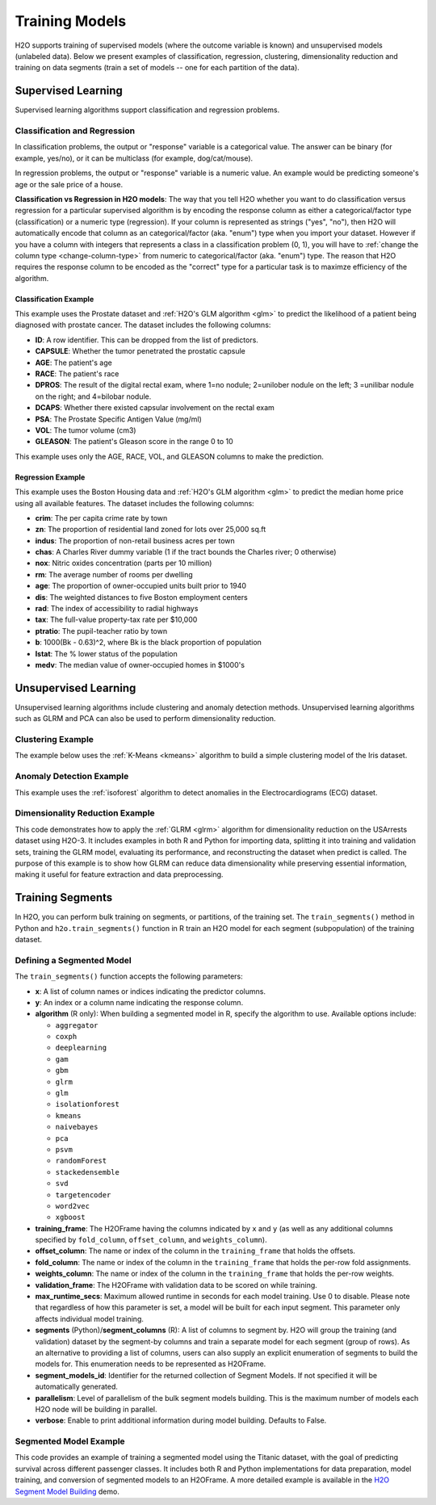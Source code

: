 Training Models
===============

H2O supports training of supervised models (where the outcome variable is known) and unsupervised models (unlabeled data). Below we present examples of classification, regression, clustering, dimensionality reduction and training on data segments (train a set of models -- one for each partition of the data).

Supervised Learning
-------------------

Supervised learning algorithms support classification and regression problems.

Classification and Regression
~~~~~~~~~~~~~~~~~~~~~~~~~~~~~

In classification problems, the output or "response" variable is a categorical value. The answer can be binary (for example, yes/no), or it can be multiclass (for example, dog/cat/mouse).

In regression problems,  the output or "response" variable is a numeric value. An example would be predicting someone's age or the sale price of a house. 

**Classification vs Regression in H2O models**: The way that you tell H2O whether you want to do classification versus regression for a particular supervised algorithm is by encoding the response column as either a categorical/factor type (classification) or a numeric type (regression).  If your column is represented as strings ("yes", "no"), then H2O will automatically encode that column as an categorical/factor (aka. "enum") type when you import your dataset.  However if you have a column with integers that represents a class in a classification problem (0, 1), you will have to :ref:`change the column type <change-column-type>` from numeric to categorical/factor (aka. "enum") type.  The reason that H2O requires the response column to be encoded as the "correct" type for a particular task is to maximze efficiency of the algorithm.

Classification Example
''''''''''''''''''''''

This example uses the Prostate dataset and :ref:`H2O's GLM algorithm <glm>` to predict the likelihood of a patient being diagnosed with prostate cancer. The dataset includes the following columns:

- **ID**: A row identifier. This can be dropped from the list of predictors.
- **CAPSULE**: Whether the tumor penetrated the prostatic capsule
- **AGE**: The patient's age
- **RACE**: The patient's race
- **DPROS**: The result of the digital rectal exam, where 1=no nodule; 2=unilober nodule on the left; 3 =unilibar nodule on the right; and 4=bilobar nodule.
- **DCAPS**: Whether there existed capsular involvement on the rectal exam
- **PSA**: The Prostate Specific Antigen Value (mg/ml)
- **VOL**: The tumor volume (cm3)
- **GLEASON**: The patient's Gleason score in the range 0 to 10

This example uses only the AGE, RACE, VOL, and GLEASON columns to make the prediction.

.. tabs::
   .. code-tab:: r R

    library(h2o)
    h2o.init()

    # import the prostate dataset
    df <- h2o.importFile("https://h2o-public-test-data.s3.amazonaws.com/smalldata/prostate/prostate.csv")

    # convert columns to factors
    df$CAPSULE <- as.factor(df$CAPSULE)
    df$RACE <- as.factor(df$RACE)
    df$DCAPS <- as.factor(df$DCAPS)
    df$DPROS <- as.factor(df$DPROS)

    # set the predictor and response columns
    predictors <- c("AGE", "RACE", "VOL", "GLEASON")
    response <- "CAPSULE"

    # split the dataset into train and test sets
    df_splits <- h2o.splitFrame(data =  df, ratios = 0.8, seed = 1234)
    train <- df_splits[[1]]
    test <- df_splits[[2]]

    # build a GLM model
    prostate_glm <- h2o.glm(family = "binomial", 
                            x = predictors, 
                            y = response, 
                            training_frame = df, 
                            lambda = 0, 
                            compute_p_values = TRUE)

    # predict using the GLM model and the testing dataset 
    predict <- h2o.predict(object = prostate_glm, newdata = test)

    # view a summary of the predictions
    h2o.head(predict)
      predict        p0         p1    StdErr
    1       1 0.5318993 0.46810066 0.4472349
    2       0 0.7269800 0.27302003 0.4413739
    3       0 0.9009476 0.09905238 0.3528526
    4       0 0.9062937 0.09370628 0.2874410
    5       1 0.6414760 0.35852398 0.2719742
    6       1 0.5092692 0.49073080 0.4007240

   .. code-tab:: python

    import h2o
    h2o.init()
    from h2o.estimators.glm import H2OGeneralizedLinearEstimator

    # import the prostate dataset
    prostate = h2o.import_file("https://h2o-public-test-data.s3.amazonaws.com/smalldata/prostate/prostate.csv")

    # convert columns to factors
    prostate['CAPSULE'] = prostate['CAPSULE'].asfactor()
    prostate['RACE'] = prostate['RACE'].asfactor()
    prostate['DCAPS'] = prostate['DCAPS'].asfactor()
    prostate['DPROS'] = prostate['DPROS'].asfactor()

    # set the predictor and response columns
    predictors = ["AGE", "RACE", "VOL", "GLEASON"]
    response_col = "CAPSULE"

    # split into train and testing sets
    train, test = prostate.split_frame(ratios = [0.8], seed = 1234)

    # set GLM modeling parameters
    # and initialize model training
    glm_model = H2OGeneralizedLinearEstimator(family= "binomial", 
                                              lambda_ = 0, 
                                              compute_p_values = True)
    glm_model.train(predictors, response_col, training_frame= prostate)

    # predict using the model and the testing dataset
    predict = glm_model.predict(test)

    # View a summary of the prediction
    predict.head()
      predict        p0         p1    StdErr
    ---------  --------  ---------  --------
            1  0.531899  0.468101   0.447235
            0  0.72698   0.27302    0.441374
            0  0.900948  0.0990524  0.352853
            0  0.906294  0.0937063  0.287441
            1  0.641476  0.358524   0.271974
            1  0.509269  0.490731   0.400724
            1  0.355024  0.644976   0.235607
            1  0.304671  0.695329   1.33002
            1  0.472833  0.527167   0.170934
            0  0.720066  0.279934   0.221276

    [10 rows x 4 columns]


Regression Example
''''''''''''''''''

This example uses the Boston Housing data and :ref:`H2O's GLM algorithm <glm>` to predict the median home price using all available features. The dataset includes the following columns:

- **crim**: The per capita crime rate by town
- **zn**: The proportion of residential land zoned for lots over 25,000 sq.ft
- **indus**: The proportion of non-retail business acres per town
- **chas**: A Charles River dummy variable (1 if the tract bounds the Charles river; 0 otherwise)
- **nox**: Nitric oxides concentration (parts per 10 million)
- **rm**: The average number of rooms per dwelling
- **age**: The proportion of owner-occupied units built prior to 1940
- **dis**: The weighted distances to five Boston employment centers
- **rad**: The index of accessibility to radial highways
- **tax**: The full-value property-tax rate per $10,000
- **ptratio**: The pupil-teacher ratio by town
- **b**: 1000(Bk - 0.63)^2, where Bk is the black proportion of population
- **lstat**: The % lower status of the population
- **medv**: The median value of owner-occupied homes in $1000's

.. tabs::
   .. code-tab:: r R

		library(h2o)
		h2o.init()

		# import the boston dataset:
		# this dataset looks at features of the boston suburbs and predicts median housing prices
		# the original dataset can be found at https://archive.ics.uci.edu/ml/datasets/Housing
		boston <- h2o.importFile("https://s3.amazonaws.com/h2o-public-test-data/smalldata/gbm_test/BostonHousing.csv")

		# set the predictor names and the response column name
		predictors <- colnames(boston)[1:13]

		# this example will predict the medv column
		# you can run the following to see that medv is indeed a numeric value
		h2o.isnumeric(boston["medv"])
		[1] TRUE
		# set the response column to "medv", which is the median value of owner-occupied homes in $1000's
		response <- "medv"

		# convert the `chas` column to a factor 
		# `chas` = Charles River dummy variable (= 1 if tract bounds river; 0 otherwise)
		boston["chas"] <- as.factor(boston["chas"])

		# split into train and test sets
		boston_splits <- h2o.splitFrame(data = boston, ratios = 0.8, seed = 1234)
		train <- boston_splits[[1]]
		test <- boston_splits[[2]]

		# set the `alpha` parameter to 0.25 and train the model
		boston_glm <- h2o.glm(x = predictors, 
		                      y = response, 
		                      training_frame = train,
		                      alpha = 0.25)

		# predict using the GLM model and the testing dataset
		predict <- h2o.predict(object = boston_glm, newdata = test)

		# view a summary of the predictions
		h2o.head(predict)
		   predict
		1 28.29427
		2 19.45689
		3 19.08230
		4 16.90933
		5 16.23141
		6 18.23614

   .. code-tab:: python

		import h2o
		from h2o.estimators.glm import H2OGeneralizedLinearEstimator
		h2o.init()

		# import the boston dataset:
		# this dataset looks at features of the boston suburbs and predicts median housing prices
		# the original dataset can be found at https://archive.ics.uci.edu/ml/datasets/Housing
		boston = h2o.import_file("https://s3.amazonaws.com/h2o-public-test-data/smalldata/gbm_test/BostonHousing.csv")

		# set the predictor columns
		predictors = boston.columns[:-1]

		# this example will predict the medv column
		# you can run the following to see that medv is indeed a numeric value
		boston["medv"].isnumeric()
		[True]
		# set the response column to "medv", which is the median value of owner-occupied homes in $1000's
		response = "medv"

		# convert the `chas` column to a factor 
		# `chas` = Charles River dummy variable (= 1 if tract bounds river; 0 otherwise)
		boston['chas'] = boston['chas'].asfactor()

		# split into train and testing sets
		train, test = boston.split_frame(ratios = [0.8], seed = 1234)

		# set the `alpha` parameter to 0.25
		# then initialize the estimator then train the model
		boston_glm = H2OGeneralizedLinearEstimator(alpha = 0.25)
		boston_glm.train(x = predictors, 
		                 y = response, 
		                 training_frame = train)

		# predict using the model and the testing dataset
		predict = boston_glm.predict(test)

		# View a summary of the prediction
		predict.head()
		  predict
		---------
		28.2943
		19.4569
		19.0823
		16.9093
		16.2314
		18.2361
		12.6945
		17.5583
		15.4797
		20.7294

		[10 rows x 1 column]

Unsupervised Learning
----------------------

Unsupervised learning algorithms include clustering and anomaly detection methods. Unsupervised learning algorithms such as GLRM and PCA can also be used to perform dimensionality reduction.

Clustering Example
~~~~~~~~~~~~~~~~~~

The example below uses the :ref:`K-Means <kmeans>` algorithm to build a simple clustering model of the Iris dataset.

.. tabs::
   .. code-tab:: r R

    library(h2o)
    h2o.init()

    # Import the iris dataset into H2O:
    iris <- h2o.importFile("http://h2o-public-test-data.s3.amazonaws.com/smalldata/iris/iris_wheader.csv")

    # Set the predictors:
    predictors <- c("sepal_len", "sepal_wid", "petal_len", "petal_wid")

    # Split the dataset into a train and valid set:
    iris_split <- h2o.splitFrame(data = iris, ratios = 0.8, seed = 1234)
    train <- iris_split[[1]]
    valid <- iris_split[[2]]

    # Build and train the model:
    iris_kmeans <- h2o.kmeans(k = 10, 
                              estimate_k = TRUE, 
                              standardize = FALSE, 
                              seed = 1234, 
                              x = predictors, 
                              training_frame = train, 
                              validation_frame = valid)

    # Eval performance:
    perf <- h2o.performance(iris_kmeans)
    perf

    H2OClusteringMetrics: kmeans
    ** Reported on training data. **

    Total Within SS:  63.09516
    Between SS:  483.8141
    Total SS:  546.9092 
    Centroid Statistics: 
      centroid     size within_cluster_sum_of_squares
    1        1 36.00000                      11.08750
    2        2 51.00000                      30.78627
    3        3 36.00000                      21.22139


   .. code-tab:: python

    import h2o
    from h2o.estimators import H2OKMeansEstimator
    h2o.init()

    # Import the iris dataset into H2O:
    iris = h2o.import_file("http://h2o-public-test-data.s3.amazonaws.com/smalldata/iris/iris_wheader.csv")

    # Set the predictors:
    predictors = ["sepal_len", "sepal_wid", "petal_len", "petal_wid"]

    # Split the dataset into a train and valid set:
    train, valid = iris.split_frame(ratios=[.8], seed=1234)

    # Build and train the model:
    iris_kmeans = H2OKMeansEstimator(k=10, 
                                     estimate_k=True, 
                                     standardize=False, 
                                     seed=1234)
    iris_kmeans.train(x=predictors, 
                      training_frame=train, 
                      validation_frame=valid)

    # Eval performance:
    perf = iris_kmeans.model_performance()
    perf

    ModelMetricsClustering: kmeans
    ** Reported on train data. **
    
    MSE: NaN
    RMSE: NaN
    Total Within Cluster Sum of Square Error: 63.09516069071749
    Total Sum of Square Error to Grand Mean: 546.9092331233204
    Between Cluster Sum of Square Error: 483.8140724326029

    Centroid Statistics: 
        centroid    size    within_cluster_sum_of_squares
    --  ----------  ------  -------------------------------
        1           36      11.0875
        2           51      30.7863
        3           36      21.2214

Anomaly Detection Example
~~~~~~~~~~~~~~~~~~~~~~~~~

This example uses the :ref:`isoforest` algorithm to detect anomalies in the Electrocardiograms (ECG) dataset.

.. tabs::
   .. code-tab:: r R

	library(h2o)
	h2o.init()

	# import the ecg discord datasets:
	train <- h2o.importFile("http://s3.amazonaws.com/h2o-public-test-data/smalldata/anomaly/ecg_discord_train.csv")
	test <- h2o.importFile("http://s3.amazonaws.com/h2o-public-test-data/smalldata/anomaly/ecg_discord_test.csv")

	# train using the `sample_size` parameter:
	isofor_model <- h2o.isolationForest(training_frame = train, 
	                                    sample_size = 5, 
	                                    ntrees = 7, 
	                                    seed = 12345)

	# test the predictions and retrieve the mean_length.
	# mean_length is the average number of splits it took to isolate 
	# the record across all the decision trees in the forest. Records 
	# with a smaller mean_length are more likely to be anomalous 
	# because it takes fewer partitions of the data to isolate them.
	pred <- h2o.predict(isofor_model, test)
	pred
	    predict mean_length
	1 0.5555556    1.857143
	2 0.5555556    1.857143
	3 0.3333333    2.142857
	4 1.0000000    1.285714
	5 0.7777778    1.571429
	6 0.6666667    1.714286

	[23 rows x 2 columns]


   .. code-tab:: python

	import h2o
	from h2o.estimators.isolation_forest import H2OIsolationForestEstimator
	h2o.init()

	# import the ecg discord datasets:
	train = h2o.import_file("http://s3.amazonaws.com/h2o-public-test-data/smalldata/anomaly/ecg_discord_train.csv")
	test = h2o.import_file("http://s3.amazonaws.com/h2o-public-test-data/smalldata/anomaly/ecg_discord_test.csv")

	# build a model using the `sample_size` parameter:
	isofor_model = H2OIsolationForestEstimator(sample_size = 5, ntrees = 7, seed = 12345) 
	isofor_model.train(training_frame = train)

	# test the predictions and retrieve the mean_length.
	# mean_length is the average number of splits it took to isolate 
	# the record across all the decision trees in the forest. Records 
	# with a smaller mean_length are more likely to be anomalous 
	# because it takes fewer partitions of the data to isolate them.
	pred = isofor_model.predict(test)
	pred
	  predict    mean_length
	---------  -------------
	 0.555556        1.85714
	 0.555556        1.85714
	 0.333333        2.14286
	 1               1.28571
	 0.777778        1.57143
	 0.666667        1.71429
	 0.666667        1.71429
	 0               2.57143
	 0.888889        1.42857
	 0.777778        1.57143

	[23 rows x 2 columns]

Dimensionality Reduction Example
~~~~~~~~~~~~~~~~~~~~~~~~~~~~~~~~

This code demonstrates how to apply the :ref:`GLRM <glrm>` algorithm for dimensionality reduction on the USArrests dataset using H2O-3. It includes examples in both R and Python for importing data, splitting it into training and validation sets, training the GLRM model, evaluating its performance, and reconstructing the dataset when predict is called. The purpose of this example is to show how GLRM can reduce data dimensionality while preserving essential information, making it useful for feature extraction and data preprocessing.

.. tabs::
   .. code-tab:: r R

    library(h2o)
    h2o.init()

    # Import the USArrests dataset into H2O:
    arrests <- h2o.importFile("https://s3.amazonaws.com/h2o-public-test-data/smalldata/pca_test/USArrests.csv")

    # Split the dataset into a train and valid set:
    arrests_splits <- h2o.splitFrame(data = arrests, ratios = 0.8, seed = 1234)
    train <- arrests_splits[[1]]
    valid <- arrests_splits[[2]]

    # Build and train the model:
    glrm_model = h2o.glrm(training_frame = train, 
                          k = 4, 
                          loss = "Quadratic", 
                          gamma_x = 0.5, 
                          gamma_y = 0.5,  
                          max_iterations = 700, 
                          recover_svd = TRUE, 
                          init = "SVD", 
                          transform = "STANDARDIZE")

    # Eval performance:
    arrests_perf <- h2o.performance(glrm_model)
    arrests_perf
    H2ODimReductionMetrics: glrm
    ** Reported on training data. **

    Sum of Squared Error (Numeric):  1.983347e-13
    Misclassification Error (Categorical):  0
    Number of Numeric Entries:  144
    Number of Categorical Entries:  0

    # Generate predictions on a validation set:
    arrests_pred <- h2o.predict(glrm_model, newdata = valid)
    arrests_pred
      reconstr_Murder reconstr_Assault reconstr_UrbanPop reconstr_Rape
    1       0.2710690        0.2568493       -1.08479880  -0.281431002
    2       2.3535244        0.5080499       -0.39237403   0.357493436
    3      -1.3270945       -1.3460498       -0.60010146  -1.113046938
    4       1.8692325        0.9626034        0.02308083  -0.007606243
    5      -1.3513091       -1.0230776       -1.01555632  -1.468004959
    6       0.8764339        1.5726620        0.09232330   0.560326590

    [14 rows x 4 columns] 

   .. code-tab:: python

    import h2o
    from h2o.estimators import H2OGeneralizedLowRankEstimator
    h2o.init()

    # Import the USArrests dataset into H2O:
    arrestsH2O = h2o.import_file("https://s3.amazonaws.com/h2o-public-test-data/smalldata/pca_test/USArrests.csv")

    # Split the dataset into a train and valid set:
    train, valid = arrestsH2O.split_frame(ratios = [.8], seed = 1234)

    # Build and train the model:
    glrm_model = H2OGeneralizedLowRankEstimator(k = 4, 
                                                loss = "quadratic", 
                                                gamma_x = 0.5, 
                                                gamma_y = 0.5, 
                                                max_iterations = 700, 
                                                recover_svd = True, 
                                                init = "SVD", 
                                                transform = "standardize")
    glrm_model.train(training_frame=train) 

    # Eval performance
    arrests_perf = glrm_model.model_performance()
    arrests_perf

    ModelMetricsGLRM: glrm
    ** Reported on train data. **

    MSE: NaN
    RMSE: NaN
    Sum of Squared Error (Numeric): 1.983347263428422e-13
    Misclassification Error (Categorical): 0.0

    # Generate predictions on a validation set:
    pred = glrm_model.predict(valid)
    pred
      reconstr_Murder    reconstr_Assault    reconstr_UrbanPop    reconstr_Rape
    -----------------  ------------------  -------------------  ---------------
            0.271069             0.256849           -1.0848         -0.281431
            2.35352              0.50805            -0.392374        0.357493
            -1.32709             -1.34605            -0.600101       -1.11305
            1.86923              0.962603            0.0230808      -0.00760624
            -1.35131             -1.02308            -1.01556        -1.468
            0.876434             1.57266             0.0923233       0.560327
            -0.794373            -0.23359             1.33869        -0.605964
            1.07015              1.03437             0.577021        1.30067
            -0.818588            -0.795801           -0.253889       -0.585681
            -0.0679354           -0.113971            1.61566        -0.352423

    [14 rows x 4 columns]



Training Segments
-----------------

In H2O, you can perform bulk training on segments, or partitions, of the training set. The ``train_segments()`` method in Python and ``h2o.train_segments()`` function in R train an H2O model for each segment (subpopulation) of the training dataset.

Defining a Segmented Model
~~~~~~~~~~~~~~~~~~~~~~~~~~

The ``train_segments()`` function accepts the following parameters:

- **x**: A list of column names or indices indicating the predictor columns.

- **y**: An index or a column name indicating the response column.

- **algorithm** (R only): When building a segmented model in R, specify the algorithm to use. Available options include:

  - ``aggregator`` 
  - ``coxph``
  - ``deeplearning``
  - ``gam``
  - ``gbm``
  - ``glrm`` 
  - ``glm`` 
  - ``isolationforest``
  - ``kmeans``
  - ``naivebayes``
  - ``pca`` 
  - ``psvm``
  - ``randomForest``
  - ``stackedensemble``
  - ``svd``
  - ``targetencoder``
  - ``word2vec`` 
  - ``xgboost``

- **training_frame**: The H2OFrame having the columns indicated by ``x`` and ``y`` (as well as any additional columns specified by ``fold_column``, ``offset_column``, and ``weights_column``).

- **offset_column**: The name or index of the column in the ``training_frame`` that holds the offsets.

- **fold_column**: The name or index of the column in the ``training_frame`` that holds the per-row fold assignments.

- **weights_column**: The name or index of the column in the ``training_frame`` that holds the per-row weights.

- **validation_frame**: The H2OFrame with validation data to be scored on while training.

- **max_runtime_secs**: Maximum allowed runtime in seconds for each model training. Use 0 to disable. Please note that regardless of how this parameter is set, a model will be built for each input segment. This parameter only affects individual model training.

- **segments** (Python)/**segment_columns** (R): A list of columns to segment by. H2O will group the training (and validation) dataset by the segment-by columns and train a separate model for each segment (group of rows). As an alternative to providing a list of columns, users can also supply an explicit enumeration of segments to build the models for. This enumeration needs to be represented as H2OFrame.

- **segment_models_id**: Identifier for the returned collection of Segment Models. If not specified it will be automatically generated.

- **parallelism**: Level of parallelism of the bulk segment models building. This is the maximum number of models each H2O node will be building in parallel.

- **verbose**: Enable to print additional information during model building. Defaults to False.

Segmented Model Example
~~~~~~~~~~~~~~~~~~~~~~~

This code provides an example of training a segmented model using the Titanic dataset, with the goal of predicting survival across different passenger classes. It includes both R and Python implementations for data preparation, model training, and conversion of segmented models to an H2OFrame. A more detailed example is available in the `H2O Segment Model Building <https://github.com/h2oai/h2o-tutorials/blob/master/tutorials/segment_model_building/h2o-segment-model-building.ipynb>`__ demo. 

.. tabs::
   .. code-tab:: r R

	library(h2o)
	h2o.init()

	# import the titanic dataset
	titanic <-  h2o.importFile("https://s3.amazonaws.com/h2o-public-test-data/smalldata/gbm_test/titanic.csv")


	# set the predictor and response columns
	predictors <- c("name", "sex", "age", "sibsp", "parch", "ticket", "fare", "cabin")
	response <- "survived"

	# convert the response columnn to a factor
	titanic['survived'] <- as.factor(titanic['survived'])

	# split the dataset into training and validation datasets
	titanic.splits <- h2o.splitFrame(data =  titanic, ratios = .8, seed = 1234)
	train <- titanic.splits[[1]]
	valid <- titanic.splits[[2]]

	# train a segmented model by iterating over the pclass column
	titanic_models <- h2o.train_segments(algorithm = "gbm",
	                                     segment_columns = "pclass",
	                                     x = predictors,
	                                     y = response,
	                                     training_frame = train,
	                                     validation_frame = valid,
	                                     seed = 1234)

	# convert the segmented models to an H2OFrame
	as.data.frame(titanic_models)


   .. code-tab:: python

	import h2o
	from h2o.estimators.gbm import H2OGradientBoostingEstimator
	h2o.init()

	# import the titanic dataset:
	titanic = h2o.import_file("https://s3.amazonaws.com/h2o-public-test-data/smalldata/gbm_test/titanic.csv")

	# set the predictor and response columns
	predictors = ["name", "sex", "age", "sibsp", "parch", "ticket", "fare", "cabin"]
	response = "survived"

	# convert the response columnn to a factor
	titanic[response] = titanic[response].asfactor()

	# split the dataset into training and validation datasets
	train, valid = titanic.split_frame(ratios = [.8], seed = 1234)

	# train a segmented model by iterating over the plcass column
	titanic_gbm = H2OGradientBoostingEstimator(seed = 1234)
	titanic_models = titanic_gbm.train_segments(segments = ["pclass"],
	                                            x = predictors,
	                                            y = response,
	                                            training_frame = train,
	                                            validation_frame = valid)

	# convert the segmented models to an H2OFrame
	titanic_models.as_frame()

